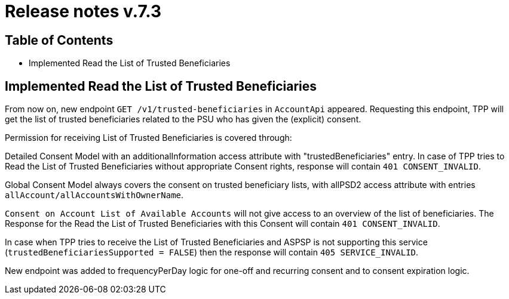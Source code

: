 = Release notes v.7.3

== Table of Contents

* Implemented Read the List of Trusted Beneficiaries

== Implemented Read the List of Trusted Beneficiaries

From now on, new endpoint `GET /v1/trusted-beneficiaries` in `AccountApi` appeared. Requesting this endpoint, TPP will
get the list of trusted beneficiaries related to the PSU who has given the (explicit) consent.

Permission for receiving List of Trusted Beneficiaries is covered through:

Detailed Consent Model with an additionalInformation access attribute with "trustedBeneficiaries" entry. In case of TPP
tries to Read the List of Trusted Beneficiaries without appropriate Consent rights, response will contain
`401 CONSENT_INVALID`.

Global Consent Model always covers the consent on trusted beneficiary lists, with allPSD2 access attribute with
entries `allAccount/allAccountsWithOwnerName`.

`Consent on Account List of Available Accounts` will not give access to an overview of the list of beneficiaries.
The Response for the Read the List of Trusted Beneficiaries with this Consent will contain `401 CONSENT_INVALID`.

In case when TPP tries to receive the List of Trusted Beneficiaries and ASPSP is not supporting this service
(`trustedBeneficiariesSupported = FALSE`) then the response will contain `405 SERVICE_INVALID`.

New endpoint was added to frequencyPerDay logic for one-off and recurring consent and to consent expiration logic.
